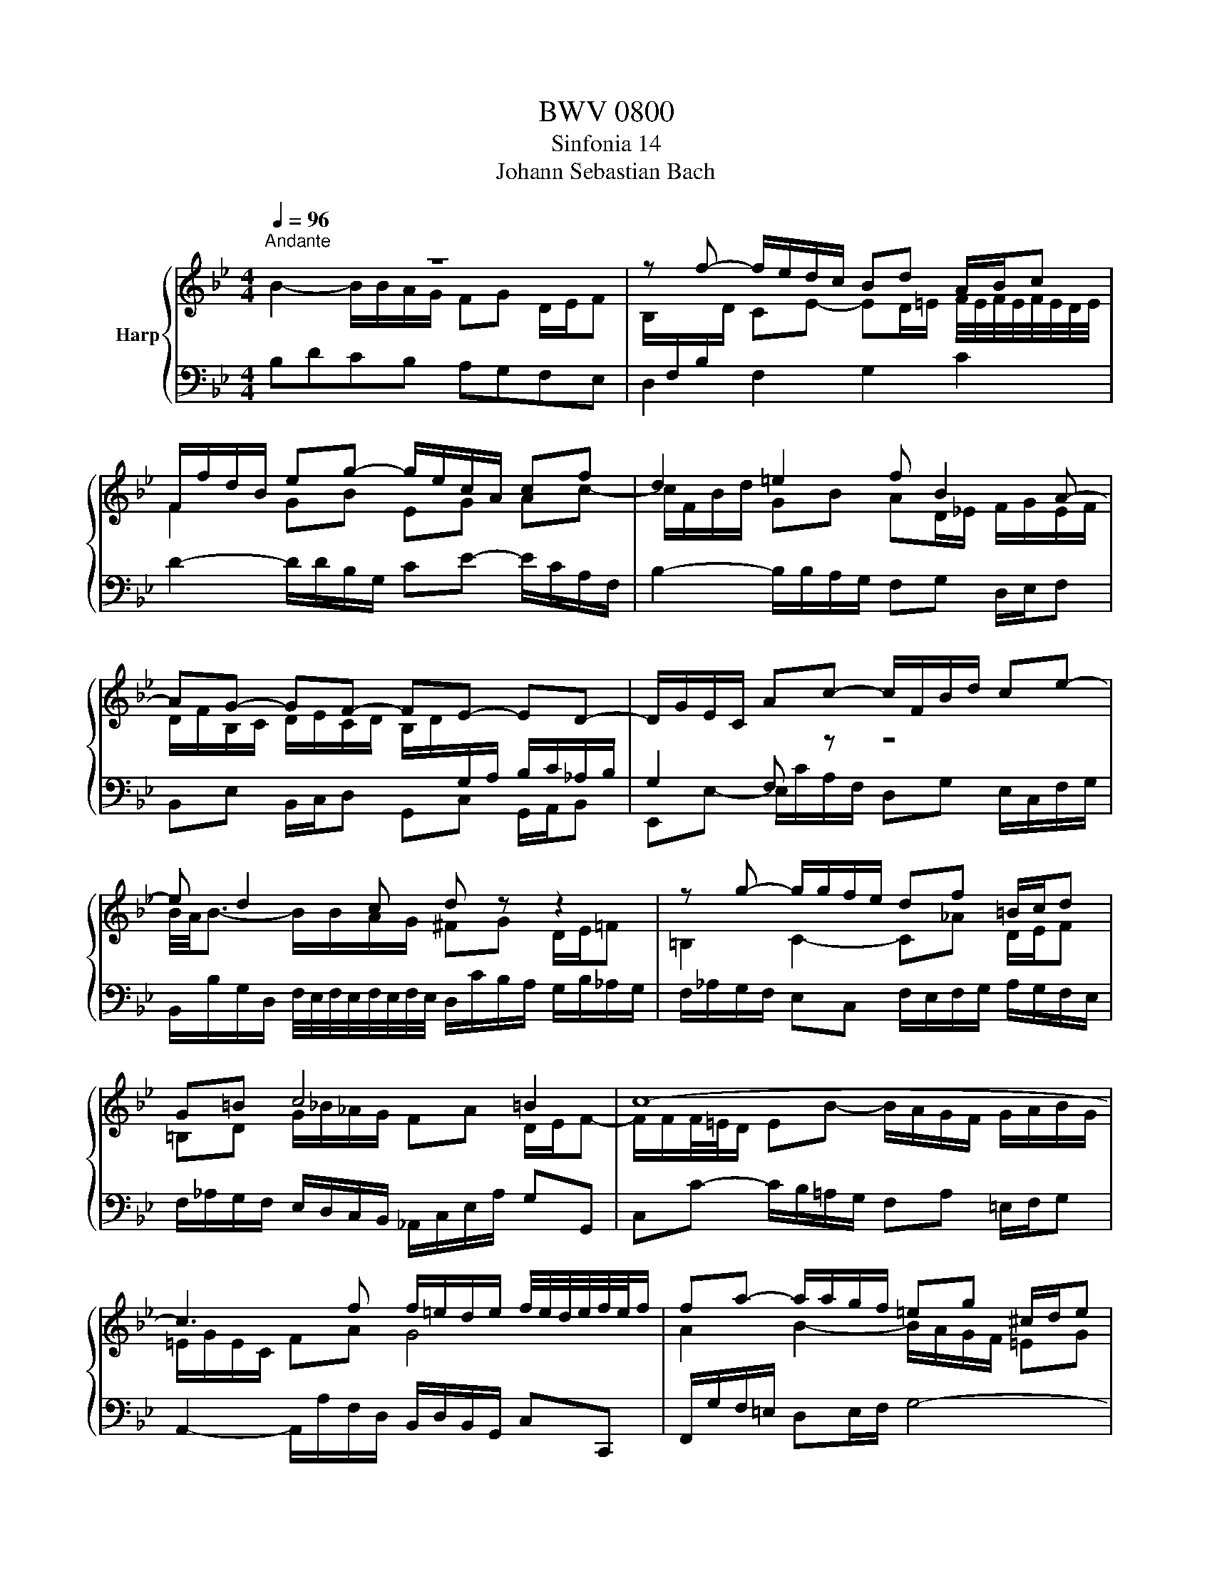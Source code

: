 X:1
T:BWV 0800
T:Sinfonia 14
T:Johann Sebastian Bach
%%score { ( 1 2 ) | 3 }
L:1/8
Q:1/4=96
M:4/4
K:Bb
V:1 treble nm="Harp"
V:2 treble 
V:3 bass 
V:1
"^Andante" z8 | z f- f/e/d/c/ Bd A/B/c | F/f/d/B/ eg- g/e/c/A/ cf | d2 =e2 f B2 A- | %4
 AG- GF- FE- ED- | D/G/E/C/ Ac- c/F/B/d/ ce- | e d2 c d z z2 | z g- g/g/f/e/ df =B/c/d | %8
 G=B c4 =B2 | c8- | c3 f f/=e/d/e/ f/4e/4d/4e/4f/4e/4f/ | fa- a/a/g/f/ =eg ^c/d/e | %12
 A>=B =c/B/c/d/ B/A/B/^c/ d2- | d2 ^c2 df- f/_e/d/=c/ | =Bd G/A/B E2 e2- | ed/c/ BA d>e d/c/B/_A/ | %16
 G>_A BF Gg- g/f/e/d/ | cf B/c/d Ge- e/d/c/B/ | Ad G/A/B Ec- c/B/A/G/ | F2 z2 z f- f/e/d/c/ | %20
 Bd A/B/c- c/F/B/d/ ce- | e/A/B/d/ f2- f/B/c/e/ g2 | b/=a/g/f/ b/a/4g/4f/4e/4d/4c/4 B2- B/BA/ | %23
 !fermata!B8 |] %24
V:2
 B2- B/B/A/G/ FG D/E/F | B,/[I:staff +1]F,/B,/[I:staff -1]D/ CE- ED/=E/ F/4E/4F/4E/4F/4E/4D/4E/4 | %2
 F2 GB EG Ac- | c/F/B/d/ GB AD/_E/ F/G/E/F/ | %4
 D/F/B,/C/ D/E/C/D/ B,/D/[I:staff +1]G,/A,/ B,/C/_A,/B,/ | G,2 F,[I:staff -1] z z4 | %6
 B/4A/4B3/2- B/B/A/G/ ^FG D/E/=F | =B,2 C2- C_A D/E/F | =B,D G/_B/_A/G/ FA D/E/F- | %9
 F/F/F/4=E/4D/ EB- B/A/G/F/ G/A/B/G/ | =E/G/E/C/ FA G4 | A2 B2- B/A/G/F/ =EG | %12
 ^C/D/=E[I:staff +1] A,[I:staff -1]A- AG G/=F/G/A/ | B/G/A/B/ =E/B/A/G/ F2 z2 | z4 z c- c/_B/A/G/ | %15
 FA D/E/F B,F- F2- | F/D/ E2 D E z c>B | =A/G/F GA E/F/G CF- | %18
 F/E/D/C/ B,D[I:staff +1] A,/B,/C F,2- | F,[I:staff -1]B- B/B/A/G/ FA D/E/F | %20
[I:staff +1] B,/A,/B,/D/ C[I:staff -1]E- ED z/ B/A/G/ | F2 z/ d/B/_A/ G2 z/ e/c/B/ | %22
 f2 z2 z/4 A/4G/4F/4G/E/ DC | D8 |] %24
V:3
 B,DCB, A,G,F,E, | D,2 F,2 G,2 C2 | D2- D/D/B,/G,/ CE- E/C/A,/F,/ | %3
 B,2- B,/B,/A,/G,/ F,G, D,/E,/F, | B,,E, B,,/C,/D, G,,C, G,,/A,,/B,, | %5
 E,,E,- E,/C/A,/F,/ D,G, E,/C,/F,/G,/ | %6
 B,,/B,/G,/D,/ F,/4E,/4F,/4E,/4F,/4E,/4F,/4E,/4 D,/C/B,/A,/ G,/B,/_A,/G,/ | %7
 F,/_A,/G,/F,/ E,C, F,/E,/F,/G,/ A,/G,/F,/E,/ | F,/_A,/G,/F,/ E,/D,/C,/B,,/ _A,,/C,/E,/A,/ G,G,, | %9
 C,C- C/B,/=A,/G,/ F,A, =E,/F,/G, | A,,2- A,,/A,/F,/D,/ B,,/D,/B,,/G,,/ C,C,, | %11
 F,,/G,/F,/=E,/ D,E,/F,/ G,4- | G,/B,/A,/G,/ ^F,/D,/=E,/F,/ G,/F,/G,/A,/ _B,A, | %13
 G,/=E,/F,/G,/ A,A,, D,/A,/F,/D,/ DF- | F/E/D/C/ =B,G, C/G,/E,/C,/ _B,/D/C/B,/ | %15
 A,/G,/F,/E,/ F,>G, _A,/B,/A,/G,/ F,/E,/D,/C,/ | B,,C, G,,/_A,,/B,, E,,2 z E- | %17
 ED- D/D/C/B,/ C/D/C/B,/ A,/B,/A,/G,/ | F,B,, E,/D,/C,/B,,/ C,/B,,/A,,/G,,/ A,,/G,,/F,,/E,,/ | %19
 D,,/E,/D,/C,/ B,,/G,/F,/E,/ D,/E/D/C/ B,>A, | G,F,- F,/E,/D,/C,/ B,,D, A,,/B,,/C, | %21
 D,,D, B,,D, E,,E, C,E,- | E,F DB, G,E, F,F,, | !fermata!B,,8 |] %24

